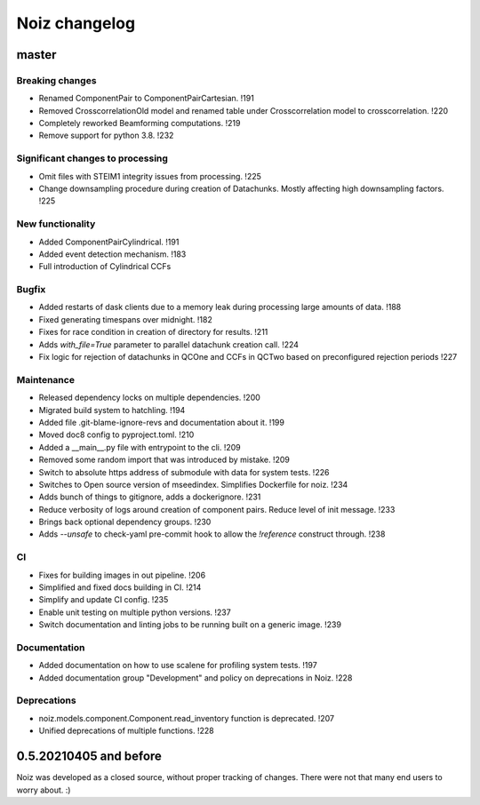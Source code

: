 .. SPDX-License-Identifier: CECILL-B
.. Copyright © 2015-2019 EOST UNISTRA, Storengy SAS, Damian Kula
.. Copyright © 2019-2023 Contributors to the Noiz project.


=========================
Noiz changelog
=========================

master
=========================

Breaking changes
------------------
- Renamed ComponentPair to ComponentPairCartesian. !191
- Removed CrosscorrelationOld model and renamed table under Crosscorrelation model to crosscorrelation. !220
- Completely reworked Beamforming computations. !219
- Remove support for python 3.8. !232

Significant changes to processing
----------------------------------
- Omit files with STEIM1 integrity issues from processing. !225
- Change downsampling procedure during creation of Datachunks. Mostly affecting high downsampling factors. !225

New functionality
------------------
- Added ComponentPairCylindrical. !191
- Added event detection mechanism. !183
- Full introduction of Cylindrical CCFs

Bugfix
------------------
- Added restarts of dask clients due to a memory leak during processing large amounts of data. !188
- Fixed generating timespans over midnight. !182
- Fixes for race condition in creation of directory for results. !211
- Adds `with_file=True` parameter to parallel datachunk creation call. !224
- Fix logic for rejection of datachunks in QCOne and CCFs in QCTwo based on preconfigured rejection periods !227

Maintenance
------------------
- Released dependency locks on multiple dependencies. !200
- Migrated build system to hatchling. !194
- Added file .git-blame-ignore-revs and documentation about it. !199
- Moved doc8 config to pyproject.toml. !210
- Added a __main__.py file with entrypoint to the cli. !209
- Removed some random import that was introduced by mistake. !209
- Switch to absolute https address of submodule with data for system tests. !226
- Switches to Open source version of mseedindex. Simplifies Dockerfile for noiz. !234
- Adds bunch of things to gitignore, adds a dockerignore. !231
- Reduce verbosity of logs around creation of component pairs. Reduce level of init message. !233
- Brings back optional dependency groups. !230
- Adds `--unsafe` to check-yaml pre-commit hook to allow the `!reference` construct through. !238

CI
------------------
- Fixes for building images in out pipeline. !206
- Simplified and fixed docs building in CI. !214
- Simplify and update CI config. !235
- Enable unit testing on multiple python versions. !237
- Switch documentation and linting jobs to be running built on a generic image. !239

Documentation
------------------
- Added documentation on how to use scalene for profiling system tests. !197
- Added documentation group "Development" and policy on deprecations in Noiz. !228

Deprecations
------------
- noiz.models.component.Component.read_inventory function is deprecated. !207
- Unified deprecations of multiple functions. !228

0.5.20210405 and before
=========================
Noiz was developed as a closed source, without proper tracking of changes.
There were not that many end users to worry about. :)
